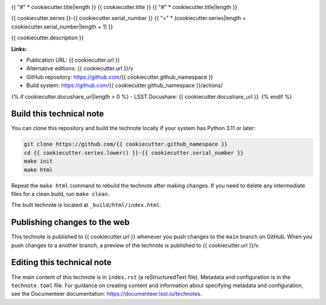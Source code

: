 .. image:: https://img.shields.io/badge/{{ cookiecutter.repo_name|replace("-", "--") }}-lsst.io-brightgreen.svg
   :target: {{ cookiecutter.url }}
.. image:: https://github.com/{{ cookiecutter.github_namespace }}/workflows/CI/badge.svg
   :target: https://github.com/{{ cookiecutter.github_namespace }}/actions/

{{ "#" * cookiecutter.title|length }}
{{ cookiecutter.title }}
{{ "#" * cookiecutter.title|length }}

{{ cookiecutter.series }}-{{ cookiecutter.serial_number }}
{{ "=" * (cookiecutter.series|length + cookiecutter.serial_number|length + 1) }}

{{ cookiecutter.description }}

**Links:**

- Publication URL: {{ cookiecutter.url }}
- Alternative editions: {{ cookiecutter.url }}/v
- GitHub repository: https://github.com/{{ cookiecutter.github_namespace }}
- Build system: https://github.com/{{ cookiecutter.github_namespace }}/actions/
{% if cookiecutter.docushare_url|length > 0 %}
- LSST Docushare: {{ cookiecutter.docushare_url }}.
{% endif %}

Build this technical note
=========================

You can clone this repository and build the technote locally if your system has Python 3.11 or later:

.. code-block:: bash

   git clone https://github.com/{{ cookiecutter.github_namespace }}
   cd {{ cookiecutter.series.lower() }}-{{ cookiecutter.serial_number }}
   make init
   make html

Repeat the ``make html`` command to rebuild the technote after making changes.
If you need to delete any intermediate files for a clean build, run ``make clean``.

The built technote is located at ``_build/html/index.html``.

Publishing changes to the web
=============================

This technote is published to {{ cookiecutter.url }} whenever you push changes to the ``main`` branch on GitHub.
When you push changes to a another branch, a preview of the technote is published to {{ cookiecutter.url }}/v.

Editing this technical note
===========================

The main content of this technote is in ``index.rst`` (a reStructuredText file).
Metadata and configuration is in the ``technote.toml`` file.
For guidance on creating content and information about specifying metadata and configuration, see the Documenteer documentation: https://documenteer.lsst.io/technotes.
